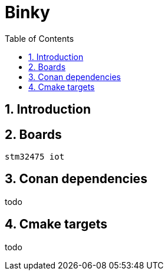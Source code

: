 = Binky
:toc:
:toc:
:toclevels: 2
:sectnums:
:sectnumlevels: 5

== Introduction

== Boards
 stm32475 iot

== Conan dependencies
todo

== Cmake targets
todo
